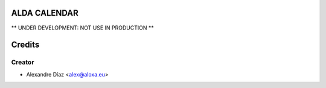 ALDA CALENDAR
=============

** UNDER DEVELOPMENT: NOT USE IN PRODUCTION **


Credits
=======

Creator
------------

* Alexandre Díaz <alex@aloxa.eu>